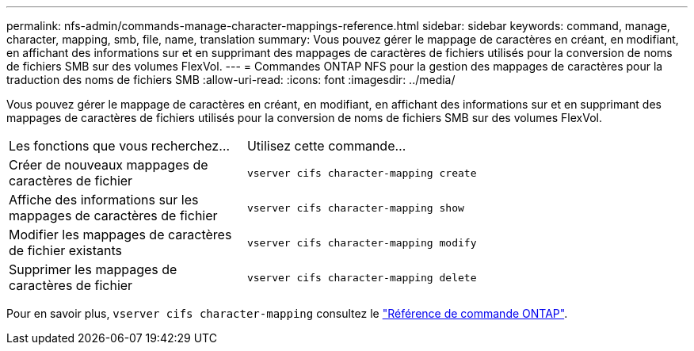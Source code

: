 ---
permalink: nfs-admin/commands-manage-character-mappings-reference.html 
sidebar: sidebar 
keywords: command, manage, character, mapping, smb, file, name, translation 
summary: Vous pouvez gérer le mappage de caractères en créant, en modifiant, en affichant des informations sur et en supprimant des mappages de caractères de fichiers utilisés pour la conversion de noms de fichiers SMB sur des volumes FlexVol. 
---
= Commandes ONTAP NFS pour la gestion des mappages de caractères pour la traduction des noms de fichiers SMB
:allow-uri-read: 
:icons: font
:imagesdir: ../media/


[role="lead"]
Vous pouvez gérer le mappage de caractères en créant, en modifiant, en affichant des informations sur et en supprimant des mappages de caractères de fichiers utilisés pour la conversion de noms de fichiers SMB sur des volumes FlexVol.

[cols="35,65"]
|===


| Les fonctions que vous recherchez... | Utilisez cette commande... 


 a| 
Créer de nouveaux mappages de caractères de fichier
 a| 
`vserver cifs character-mapping create`



 a| 
Affiche des informations sur les mappages de caractères de fichier
 a| 
`vserver cifs character-mapping show`



 a| 
Modifier les mappages de caractères de fichier existants
 a| 
`vserver cifs character-mapping modify`



 a| 
Supprimer les mappages de caractères de fichier
 a| 
`vserver cifs character-mapping delete`

|===
Pour en savoir plus, `vserver cifs character-mapping` consultez le link:https://docs.netapp.com/us-en/ontap-cli/search.html?q=vserver+cifs+character-mapping["Référence de commande ONTAP"^].
